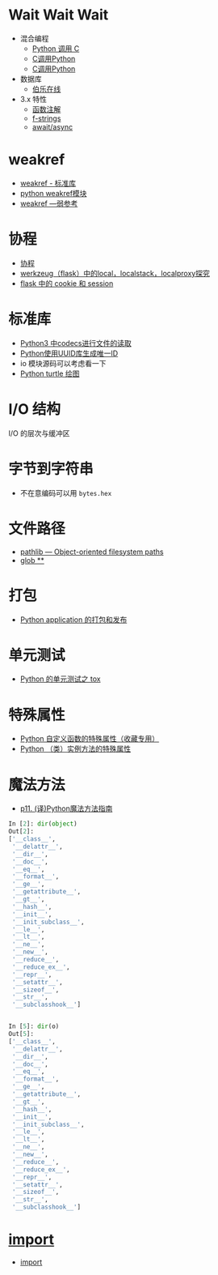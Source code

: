 * Wait Wait Wait
  + 混合编程
    + [[https://www.ibm.com/developerworks/cn/linux/l-cn-pythonandc/][Python 调用 C]]
    + [[http://blog.csdn.net/forever_jc/article/details/7743106][C调用Python]]
    + [[http://blog.csdn.net/feitianxuxue/article/details/41129677][C调用Python]]
  + 数据库
    + [[http://python.jobbole.com/88954/][伯乐在线]]
  + 3.x 特性
    + [[https://mozillazg.com/2016/01/python-function-argument-type-check-base-on-function-annotations.html][函数注解]]
    + [[https://cito.github.io/blog/f-strings/][f-strings]]
    + [[https://www.oschina.net/translate/playing-around-with-await-async-in-python-3-5][await/async]]


* weakref
  + [[https://blog.louie.lu/2017/07/29/%E4%BD%A0%E6%89%80%E4%B8%8D%E7%9F%A5%E9%81%93%E7%9A%84-python-%E6%A8%99%E6%BA%96%E5%87%BD%E5%BC%8F%E5%BA%AB%E7%94%A8%E6%B3%95-04-weakref/][weakref - 标准库]]
  + [[https://blog.csdn.net/IamaIearner/article/details/9371315][python weakref模块]]
  + [[https://www.rddoc.com/doc/Python/3.6.0/zh/library/weakref/][weakref —弱参考]]

* 协程
  + [[https://www.liaoxuefeng.com/wiki/001374738125095c955c1e6d8bb493182103fac9270762a000/0013868328689835ecd883d910145dfa8227b539725e5ed000][协程]]
  + [[http://www.cnblogs.com/geeklove01/p/8542868.html][werkzeug（flask）中的local，localstack，localproxy探究]]
  + [[https://windard.com/blog/2017/10/17/Flask-Session][flask 中的 cookie 和 session]]

* 标准库
  + [[https://www.cnblogs.com/ccorz/p/6089322.html][Python3 中codecs进行文件的读取]]
  + [[https://www.cnblogs.com/dkblog/archive/2011/10/10/2205200.html][Python使用UUID库生成唯一ID]]
  + io 模块源码可以考虑看一下
  + [[http://www.cnblogs.com/nowgood/p/turtle.html][Python turtle 绘图]]
    
* I/O 结构
  I/O 的层次与缓冲区
    
* 字节到字符串
  + 不在意编码可以用 ~bytes.hex~

* 文件路径
  + [[https://docs.python.org/3/library/pathlib.html][pathlib — Object-oriented filesystem paths]]
  + [[https://docs.python.org/3/library/pathlib.html#pathlib.Path.glob][glob **]]

* 打包
  + [[http://wsfdl.com/python/2015/09/06/Python%E5%BA%94%E7%94%A8%E7%9A%84%E6%89%93%E5%8C%85%E5%92%8C%E5%8F%91%E5%B8%83%E4%B8%8A.html][Python application 的打包和发布]]

* 单元测试
  + [[http://wsfdl.com/python/2015/02/01/Python%E7%9A%84%E6%B5%8B%E8%AF%95%E4%B9%8BTox.html][Python 的单元测试之 tox]]

* 特殊属性
  + [[https://segmentfault.com/a/1190000005685090][Python 自定义函数的特殊属性（收藏专用）]]
  + [[https://segmentfault.com/a/1190000005701971][Python （类）实例方法的特殊属性]]

* 魔法方法
  + [[http://pyzh.readthedocs.io/en/latest/python-magic-methods-guide.html][p11. (译)Python魔法方法指南]]
  #+BEGIN_SRC python
    In [2]: dir(object)
    Out[2]:
    ['__class__',
     '__delattr__',
     '__dir__',
     '__doc__',
     '__eq__',
     '__format__',
     '__ge__',
     '__getattribute__',
     '__gt__',
     '__hash__',
     '__init__',
     '__init_subclass__',
     '__le__',
     '__lt__',
     '__ne__',
     '__new__',
     '__reduce__',
     '__reduce_ex__',
     '__repr__',
     '__setattr__',
     '__sizeof__',
     '__str__',
     '__subclasshook__']


    In [5]: dir(o)
    Out[5]:
    ['__class__',
     '__delattr__',
     '__dir__',
     '__doc__',
     '__eq__',
     '__format__',
     '__ge__',
     '__getattribute__',
     '__gt__',
     '__hash__',
     '__init__',
     '__init_subclass__',
     '__le__',
     '__lt__',
     '__ne__',
     '__new__',
     '__reduce__',
     '__reduce_ex__',
     '__repr__',
     '__setattr__',
     '__sizeof__',
     '__str__',
     '__subclasshook__']
  #+END_SRC
* __import__
  + [[https://docs.python.org/3.3/library/functions.html#__import__][__import__]]
